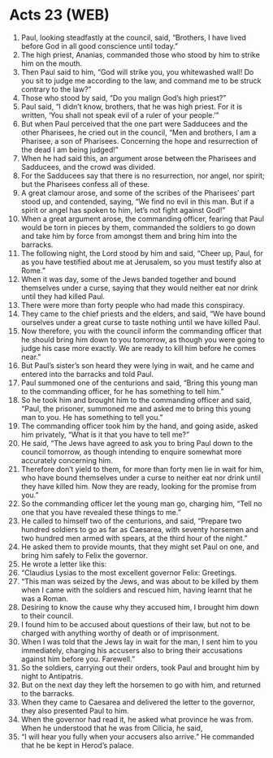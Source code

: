 * Acts 23 (WEB)
:PROPERTIES:
:ID: WEB/44-ACT23
:END:

1. Paul, looking steadfastly at the council, said, “Brothers, I have lived before God in all good conscience until today.”
2. The high priest, Ananias, commanded those who stood by him to strike him on the mouth.
3. Then Paul said to him, “God will strike you, you whitewashed wall! Do you sit to judge me according to the law, and command me to be struck contrary to the law?”
4. Those who stood by said, “Do you malign God’s high priest?”
5. Paul said, “I didn’t know, brothers, that he was high priest. For it is written, ‘You shall not speak evil of a ruler of your people.’”
6. But when Paul perceived that the one part were Sadducees and the other Pharisees, he cried out in the council, “Men and brothers, I am a Pharisee, a son of Pharisees. Concerning the hope and resurrection of the dead I am being judged!”
7. When he had said this, an argument arose between the Pharisees and Sadducees, and the crowd was divided.
8. For the Sadducees say that there is no resurrection, nor angel, nor spirit; but the Pharisees confess all of these.
9. A great clamour arose, and some of the scribes of the Pharisees’ part stood up, and contended, saying, “We find no evil in this man. But if a spirit or angel has spoken to him, let’s not fight against God!”
10. When a great argument arose, the commanding officer, fearing that Paul would be torn in pieces by them, commanded the soldiers to go down and take him by force from amongst them and bring him into the barracks.
11. The following night, the Lord stood by him and said, “Cheer up, Paul, for as you have testified about me at Jerusalem, so you must testify also at Rome.”
12. When it was day, some of the Jews banded together and bound themselves under a curse, saying that they would neither eat nor drink until they had killed Paul.
13. There were more than forty people who had made this conspiracy.
14. They came to the chief priests and the elders, and said, “We have bound ourselves under a great curse to taste nothing until we have killed Paul.
15. Now therefore, you with the council inform the commanding officer that he should bring him down to you tomorrow, as though you were going to judge his case more exactly. We are ready to kill him before he comes near.”
16. But Paul’s sister’s son heard they were lying in wait, and he came and entered into the barracks and told Paul.
17. Paul summoned one of the centurions and said, “Bring this young man to the commanding officer, for he has something to tell him.”
18. So he took him and brought him to the commanding officer and said, “Paul, the prisoner, summoned me and asked me to bring this young man to you. He has something to tell you.”
19. The commanding officer took him by the hand, and going aside, asked him privately, “What is it that you have to tell me?”
20. He said, “The Jews have agreed to ask you to bring Paul down to the council tomorrow, as though intending to enquire somewhat more accurately concerning him.
21. Therefore don’t yield to them, for more than forty men lie in wait for him, who have bound themselves under a curse to neither eat nor drink until they have killed him. Now they are ready, looking for the promise from you.”
22. So the commanding officer let the young man go, charging him, “Tell no one that you have revealed these things to me.”
23. He called to himself two of the centurions, and said, “Prepare two hundred soldiers to go as far as Caesarea, with seventy horsemen and two hundred men armed with spears, at the third hour of the night.”
24. He asked them to provide mounts, that they might set Paul on one, and bring him safely to Felix the governor.
25. He wrote a letter like this:
26. “Claudius Lysias to the most excellent governor Felix: Greetings.
27. “This man was seized by the Jews, and was about to be killed by them when I came with the soldiers and rescued him, having learnt that he was a Roman.
28. Desiring to know the cause why they accused him, I brought him down to their council.
29. I found him to be accused about questions of their law, but not to be charged with anything worthy of death or of imprisonment.
30. When I was told that the Jews lay in wait for the man, I sent him to you immediately, charging his accusers also to bring their accusations against him before you. Farewell.”
31. So the soldiers, carrying out their orders, took Paul and brought him by night to Antipatris.
32. But on the next day they left the horsemen to go with him, and returned to the barracks.
33. When they came to Caesarea and delivered the letter to the governor, they also presented Paul to him.
34. When the governor had read it, he asked what province he was from. When he understood that he was from Cilicia, he said,
35. “I will hear you fully when your accusers also arrive.” He commanded that he be kept in Herod’s palace.
